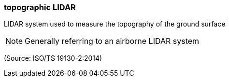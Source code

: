 === topographic LIDAR

LIDAR system used to measure the topography of the ground surface

NOTE: Generally referring to an airborne LIDAR system

(Source: ISO/TS 19130-2:2014)

